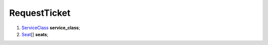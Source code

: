 ====
RequestTicket
====

#.  `ServiceClass <ServiceClass.rst>`_ **service_class**;

#.  `Seat <Seat.rst>`_\[] **seats**;

